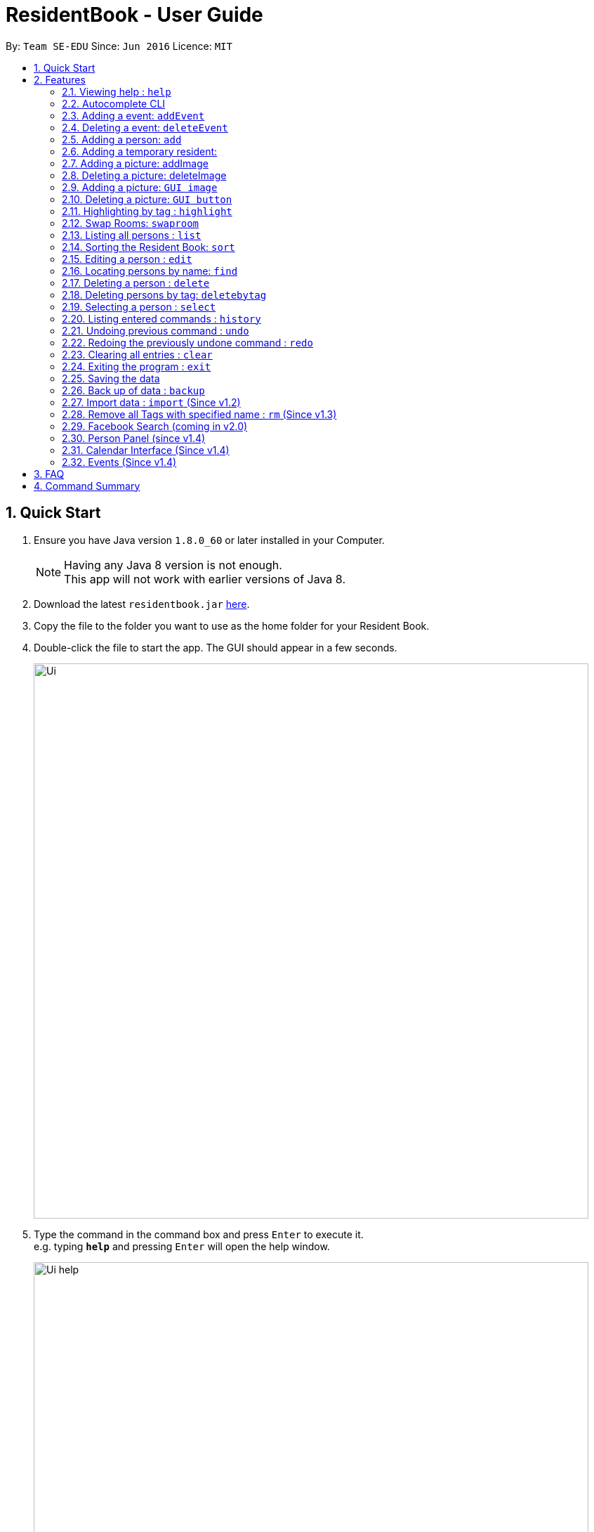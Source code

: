 = ResidentBook - User Guide
:toc:
:toc-title:
:toc-placement: preamble
:sectnums:
:imagesDir: images
:stylesDir: stylesheets
:experimental:
ifdef::env-github[]
:tip-caption: :bulb:
:note-caption: :information_source:
endif::[]
:repoURL: https://github.com/se-edu/addressbook-level4

By: `Team SE-EDU`      Since: `Jun 2016`      Licence: `MIT`

== Quick Start

.  Ensure you have Java version `1.8.0_60` or later installed in your Computer.
+
[NOTE]
Having any Java 8 version is not enough. +
This app will not work with earlier versions of Java 8.
+
.  Download the latest `residentbook.jar` link:{repoURL}/releases[here].
.  Copy the file to the folder you want to use as the home folder for your Resident Book.
.  Double-click the file to start the app. The GUI should appear in a few seconds.
+
image::Ui.png[width="790"]
+
.  Type the command in the command box and press kbd:[Enter] to execute it. +
e.g. typing *`help`* and pressing kbd:[Enter] will open the help window.
+
image::Ui_help.png[width="790"]
+
.  Some example commands you can try:

* *`list`* : lists all contacts
* **`add`**`n/John Doe p/98765432 e/johnd@example.com r/01-108` : adds a contact named `John Doe` to the Resident Book.
* **`delete`**`3` : deletes the 3rd contact shown in the current list
* *`exit`* : exits the app
.  The following is an example of a successful execution of commands.
+
image::Ui_success.PNG[width="790"]
+

.  The following is an example of a unsuccessful execution of commands.
+
image::Ui_short_error.PNG[width="790"]
+
.  Refer to the link:#features[Features] section below for details of each command.

== Features

====
*Command Format*

* Words in `UPPER_CASE` are the parameters to be supplied by the user e.g. in `add n/NAME`, `NAME` is a parameter which can be used as `add n/John Doe`.
* Items in square brackets are optional e.g `n/NAME [t/TAG]` can be used as `n/John Doe t/friend` or as `n/John Doe`.
* Items with `…`​ after them can be used multiple times including zero times e.g. `[t/TAG]...` can be used as `{nbsp}` (i.e. 0 times), `t/friend`, `t/friend t/family` etc.
* Parameters can be in any order e.g. if the command specifies `n/NAME p/PHONE_NUMBER`, `p/PHONE_NUMBER n/NAME` is also acceptable.
* Autocomplete options show up upon input
====

=== Viewing help : `help`

Format: `help`

// tag::autocomplete[]
=== Autocomplete CLI

Command Line Interface autocomplete feature which auto-generates list of resident names on commands such as find.

Examples:
* typing `a` returns a list of commands starting with `add`.
* typing `find ` returns a list of resident names autocompleted.
// end::autocomplete[]

// tag::addevent[]
=== Adding a event: `addEvent`

Adds a event to the event book +
Format: `addEvent ti/TITLE des/DESCRIPTION loc/LOCATION time/DATETIME`

Examples:

* addevent ti/End of Sem Dinner des/Organised by USC loc/Cinnamon College time/25/11/2017 2030 2
* addevent ti/USPolymath des/Intellectual Talks loc/Chatterbox time/25/11/17 2030 to 2230
* ae ti/End of Sem Dinner des/Organised by USC loc/Cinnamon College time/25/11/17 2030 2

// tag::deleteevent[]
=== Deleting a event: `deleteEvent`

Deletes an event from the event book +
Format: `deleteEvent <index>`

Examples:

* deleteEvent 5
* de 10


=== Adding a person: `add`

Adds a person to the resident book +
Format: `add n/NAME p/PHONE_NUMBER e/EMAIL a/ROOM [t/TAG]...`

[TIP]
A person can have any number of tags (including 0)

Examples:

* `add n/John Doe p/98765432 e/johnd@example.com r/01-100`
* `add n/Betsy Crowe t/friend e/betsycrowe@example.com r/02-109 p/1234567 t/guest`

// tag::temporaryperson[]
=== Adding a temporary resident:

Adds a temporary resident to the resident book which will be deleted when the number of days specified has elapsed +
Format: `add n/NAME p/PHONE_NUMBER e/EMAIL r/ROOM [temp/NUMBER_OF_DAYS] [t/TAG]...`


[NOTE]
===============
. This feature is optional. If you do not wish to add a temporary person, simply do not add in "temp/" when adding a person. +
. Deletion of temporary resident is done at the start up of the addressbook, so restarting your addressbook may help if you
realised a certain temporary resident stills remains in your address book after its expiry date. +
===============


Example of temporary resident that stays for 2 days:

* `add n/Betsy Crowe t/friend e/betsycrowe@example.com r/09-109 p/1234567 temp/2 t/guest t/tour t/student` +

// end::temporaryperson[]

// tag::picture[]
=== Adding a picture: addImage

Adds an image to a resident in the resident book as specified by the current index +
Format: `addImage INDEX IMAGE_URL`

[TIP]
The url to the image must start from the root folder

Examples:

* `addImage 1 /Users/username/Downloads/placeholder.jpg`

=== Deleting a picture: deleteImage

Deletes an image to a resident in the resident book as specified by the current index +
Format: `deleteImage INDEX`

[TIP]
Deletes the Image of the resident in the current list of displayed residents

Examples:

* `deleteImage 1`

=== Adding a picture: `GUI image`

Adds a picture of a person to the resident book +
Format: `click on the placeholder image after adding the person into the addressbook`

Adds a person to the resident book
Format: `click on 'Add Image' button after adding the person into the residentbook`

[TIP]
One person can only have 1 picture, adding additional images replaces the current one

Example:

image::add_person.png[width="400"]

=== Deleting a picture: `GUI button`

Deletes a person's picture from the address book +
Format: `click on the placeholder image after adding the person into the addressbook`

Example:

image::delete_person.png[width="400"]
// end::picture[]

// tag::highlight[]
=== Highlighting by tag : `highlight`

Highlights all residents with specified tag / Removes highlighting when residents highlighted
Format: `highlight TAG_NAME` / `highlight '-'"

Examples:
* `highlight colleague`
* `highlight owes money`
* `highlight -` - Clears current highlighting
// end::highlight[]

// tag::swaproom[]
=== Swap Rooms: `swaproom`

Swaps the rooms of two residents in the residentbook. The indexes are based on the last list displayed to the user.
Format: `swaproom `index` `index``

[TIP]
The command `swaproom 1 2` and `swaproom 2 1` are equivalent

Examples:
* `swaproom 1 2`
* `swaproom 3 5`

=== Listing all persons : `list`

Shows a list of all persons in the resident book. +
Format: `list`

// tag::sort[]
=== Sorting the Resident Book: `sort`

Sorts the resident book +
Format: `sort `sorting-criteria``


Examples:

* `sort name`
* `sort room`
* `sort phone`
* `sort email`

=== Editing a person : `edit`

Edits an existing person in the resident book. +
Format: `edit INDEX [n/NAME] [p/PHONE] [e/EMAIL] [r/ROOM] [t/TAG]...`

****
* Edits the person at the specified `INDEX`. The index refers to the index number shown in the last person listing. The index *must be a positive integer* 1, 2, 3, ...
* At least one of the optional fields must be provided.
* Existing values will be updated to the input values.
* When editing tags, the existing tags of the person will be removed i.e adding of tags is not cumulative.
* You can remove all the person's tags by typing `t/` without specifying any tags after it.
****

Examples:

* `edit 1 p/91234567 e/johndoe@example.com` +
Edits the phone number and email of the 1st person to be `91234567` and `johndoe@example.com` respectively.
* `edit 2 n/Betsy Crower t/` +
Edits the name of the 2nd person to be `Betsy Crower` and clears all existing tags.

=== Locating persons by name: `find`

Finds persons whose names contain any of the given keywords. +
Format: `find KEYWORD [MORE_KEYWORDS]`

****
* The search is case insensitive. e.g `hans` will match `Hans`
* The order of the keywords does not matter. e.g. `Hans Bo` will match `Bo Hans`
* Only the name is searched.
* Only full words will be matched e.g. `Han` will not match `Hans`
* Persons matching at least one keyword will be returned (i.e. `OR` search). e.g. `Hans Bo` will return `Hans Gruber`, `Bo Yang`
****

Examples:

* `find John` +
Returns `john` and `John Doe`
* `find Betsy Tim John` +
Returns any person having names `Betsy`, `Tim`, or `John`

=== Deleting a person : `delete`

Deletes the specified person from the resident book. +
Format: `delete INDEX`

****
* Deletes the person at the specified `INDEX`.
* The index refers to the index number shown in the most recent listing.
* The index *must be a positive integer* 1, 2, 3, ...
****

Examples:

* `list` +
`delete 2` +
Deletes the 2nd person in the resident book.
* `find Betsy` +
`delete 1` +
Deletes the 1st person in the results of the `find` command.

// tag::deletebytag[]
=== Deleting persons by tag: `deletebytag`

Deletes all persons in the address book who has the supplied tag. +
Format: `deletebytag TAG` +
Command Alias: `dbt`


****
* The addressbook automatically updates as the deletion happens.
* `TAG` supplied is case-sensitive i.e. friends is different from Friends. This is to allow more freedom for users in the
creation of tags. Please take note of this when using this command.
* This command will delete all persons who have the supplied `TAG`, even if they contain tags other than the tag supplied (Refer to example below).
****

Examples:

* `deletebytag friend` will delete all persons who have a tag of `friend`

* If Alice has tags "RA" and "CollegeMaster", `deletebytag RA` will erase Alice from the ResidentBook.

// end::deletebytag[]

=== Selecting a person : `select`

Selects the person identified by the index number used in the last person listing. +
Format: `select INDEX`

****
* Selects the person and loads the Google search page the person at the specified `INDEX`.
* The index refers to the index number shown in the most recent listing.
* The index *must be a positive integer* `1, 2, 3, ...`
****

Examples:

* `list` +
`select 2` +
Selects the 2nd person in the resident book.
* `find Betsy` +
`select 1` +
Selects the 1st person in the results of the `find` command.

=== Listing entered commands : `history`

Lists all the commands that you have entered in reverse chronological order. +
Format: `history`

[NOTE]
====
Pressing the kbd:[&uarr;] and kbd:[&darr;] arrows will display the previous and next input respectively in the command box.
====

// tag::undoredo[]
=== Undoing previous command : `undo`

Restores the resident book to the state before the previous _undoable_ command was executed. +
Format: `undo`

[NOTE]
====
Undoable commands: those commands that modify the resident book's content (`add`, `delete`, `edit` and `clear`).
====

Examples:

* `delete 1` +
`list` +
`undo` (reverses the `delete 1` command) +

* `select 1` +
`list` +
`undo` +
The `undo` command fails as there are no undoable commands executed previously.

* `delete 1` +
`clear` +
`undo` (reverses the `clear` command) +
`undo` (reverses the `delete 1` command) +

=== Redoing the previously undone command : `redo`

Reverses the most recent `undo` command. +
Format: `redo`

Examples:

* `delete 1` +
`undo` (reverses the `delete 1` command) +
`redo` (reapplies the `delete 1` command) +

* `delete 1` +
`redo` +
The `redo` command fails as there are no `undo` commands executed previously.

* `delete 1` +
`clear` +
`undo` (reverses the `clear` command) +
`undo` (reverses the `delete 1` command) +
`redo` (reapplies the `delete 1` command) +
`redo` (reapplies the `clear` command) +
// end::undoredo[]

=== Clearing all entries : `clear`

Clears all entries from the resident book. +
Format: `clear`

=== Exiting the program : `exit`

Exits the program. +
Format: `exit`

=== Saving the data

Resident book data are saved in the hard disk automatically after any command that changes the data. +
There is no need to save manually.

=== Back up of data : `backup`

Resident book data can be stored in a back up file when necessary. This is good in case any the existing resident book is corrupted. +
Format: `backup`

=== Import data : `import` (Since v1.2)

Add contact details from external xml file into current resident book. This can be done through typing commands or selecting from the UI.+
Format: import FILE_PATH

****
* Adds all person that is not already in the resident book.
* The FILE_PATH must contain a valid xml file.
****

Examples:

* `import C:\Desktop\exchangeStudents.xml` +
Imports colleagues.xml into current resident book.

Through the UI:
image::ui_import.png[width="400"]

=== Remove all Tags with specified name : `rm` (Since v1.3)

This function is useful to remove all deprecated tags. For example, when all residents have moved in, all the tags can be removed as "Pending". +
Format: rm TAG_NAME

****
* The TAG_NAME must be present in the Resident Book.
****

Examples:

* `rm pending` +
Remove all "pending" tags from list of residents.

=== Facebook Search (coming in v2.0)

Query Facebook using list of emails from resident book.

=== Person Panel (since v1.4)

Clicking on a person now displays additional information in the side pane

// tag::Calendar[]
=== Calendar Interface (Since v1.4)

Calendar has been introduced to allow the hostel administrator to view events happening in the hostel.
Events can be seen on calendar interface for clearer view since v1.5

image::Calendar_UI.png[width="790"]

* Click on the "PREV" or "NEXT" button to navigate to the previous or next month.

* Event names are truncated on the calendar to allow uniform calendar grid size. +

* Calendar is dynamically updated when events are added or deleted.

* Calendar will stay at the month you are at when events are added or deleted.

* The current date will be appear in grey colour on the calendar(i.e. 12th Nov in the picture).

* Users can also click on individual dates. Selected date will turn green(i.e. 29th Nov in the picture). In v2.0, users can
click on any day on the calendar and a list of events on that day can be displayed in greater detail.

[TIP]
When there are three of more events on the same day, calendar only shows two of those events
and let you know that they are more events happening on the same day.

Example:

image::Day_Events.png[width="300"]

// end::Calendar[]

=== Events (Since v1.4)

Events can be managed through the Resident book. It supports add, remove and edit functions.

== FAQ

*Q*: How do I transfer my data to another Computer? +
*A*: Install the app in the other computer and overwrite the empty data file it creates with the file that contains the data of your previous Resident Book folder.

== Command Summary

* *Add* `add n/NAME p/PHONE_NUMBER e/EMAIL r/ROOM [t/TAG]...` +
e.g. `add n/James Ho p/22224444 e/jamesho@example.com r/12-100 t/friend t/colleague`
* *Clear* : `clear`
* *Delete* : `delete INDEX` +
e.g. `delete 3`
* *Edit* : `edit INDEX [n/NAME] [p/PHONE_NUMBER] [e/EMAIL] [r/ROOM] [t/TAG]...` +
e.g. `edit 2 n/James Lee e/jameslee@example.com`
* *Find* : `find KEYWORD [MORE_KEYWORDS]` +
e.g. `find James Jake`
* *List* : `list`
* *Help* : `help`
* *Select* : `select INDEX` +
e.g.`select 2`
* *History* : `history`
* *Undo* : `undo`
* *Redo* : `redo`
* *Backup* : `backup`
